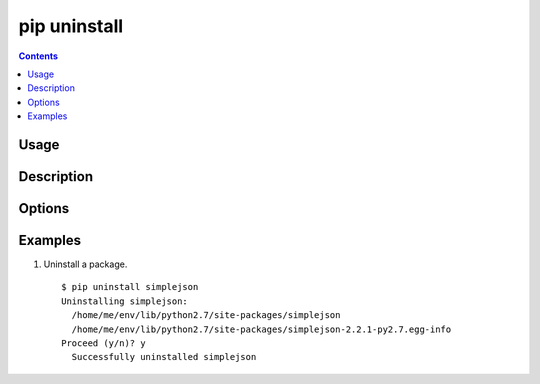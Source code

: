 .. _`pip uninstall`:

=============
pip uninstall
=============

.. contents::

Usage
=====

.. pip-command-usage:: uninstall

Description
===========

.. pip-command-description:: uninstall

Options
=======

.. pip-command-options:: uninstall


Examples
========

#. Uninstall a package.

  ::

    $ pip uninstall simplejson
    Uninstalling simplejson:
      /home/me/env/lib/python2.7/site-packages/simplejson
      /home/me/env/lib/python2.7/site-packages/simplejson-2.2.1-py2.7.egg-info
    Proceed (y/n)? y
      Successfully uninstalled simplejson
